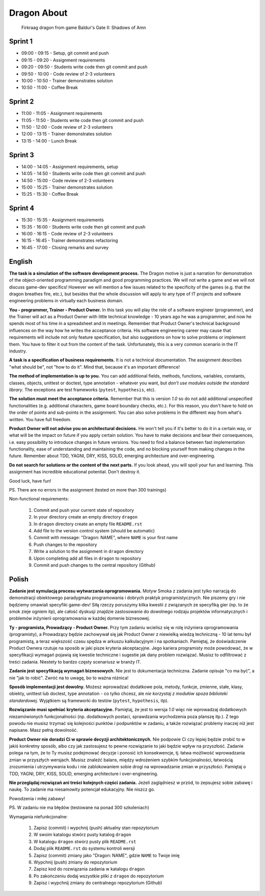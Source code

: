 Dragon About
============
.. figure:: img/dragon.gif

    Firkraag dragon from game Baldur's Gate II: Shadows of Amn


Sprint 1
--------
* 09:00 - 09:15 - Setup, git commit and push
* 09:15 - 09:20 - Assignment requirements
* 09:20 - 09:50 - Students write code then git commit and push
* 09:50 - 10:00 - Code review of 2-3 volunteers
* 10:00 - 10:50 - Trainer demonstrates solution
* 10:50 - 11:00 - Coffee Break


Sprint 2
--------
* 11:00 - 11:05 - Assignment requirements
* 11:05 - 11:50 - Students write code then git commit and push
* 11:50 - 12:00 - Code review of 2-3 volunteers
* 12:00 - 13:15 - Trainer demonstrates solution
* 13:15 - 14:00 - Lunch Break


Sprint 3
--------
* 14:00 - 14:05 - Assignment requirements, setup
* 14:05 - 14:50 - Students write code then git commit and push
* 14:50 - 15:00 - Code review of 2-3 volunteers
* 15:00 - 15:25 - Trainer demonstrates solution
* 15:25 - 15:30 - Coffee Break


Sprint 4
--------
* 15:30 - 15:35 - Assignment requirements
* 15:35 - 16:00 - Students write code then git commit and push
* 16:00 - 16:15 - Code review of 2-3 volunteers
* 16:15 - 16:45 - Trainer demonstrates refactoring
* 16:45 - 17:00 - Closing remarks and survey


English
-------
**The task is a simulation of the software development process.**
The Dragon motive is just a narration for demonstration of the object-oriented
programming paradigm and good programming practices. We will not write
a game and we will not discuss game-dev specifics! However we will mention
a few issues related to the specificity of the games (e.g. that the dragon
breathes fire, etc.), but besides that the whole discussion will apply to
any type of IT projects and software engineering problems in virtually each
business domain.

**You - programmer, Trainer - Product Owner.**
In this task you will play the role of a software engineer (programmer),
and the Trainer will act as a Product Owner with little technical knowledge
- 10 years ago he was a programmer, and now he spends most of his time
in a spreadsheet and in meetings. Remember that Product Owner's technical
background influences on the way how he writes the acceptance criteria.
His software engineering career may cause that requirements will include
not only feature specification, but also suggestions on how to solve problems
or implement them. You have to filter it out from the content of the task.
Unfortunately, this is a very common scenario in the IT industry.

**A task is a specification of business requirements.**
It is not a technical documentation. The assignment describes "what should be",
not "how to do it". Mind that, because it's an important difference!

**The method of implementation is up to you.**
You can add additional fields, methods, functions, variables, constants,
classes, objects, unittest or doctest, type annotation - whatever
you want, but `don't use modules outside the standard library`.
The exceptions are test frameworks (``pytest``, ``hypothesis``, etc).

**The solution must meet the acceptance criteria.**
Remember that this is version `1.0` so do not add additional
unspecified functionalities (e.g. additional characters, game board
boundary checks, etc.). For this reason, you don't have to hold on
the order of points and sub-points in the assignment. You can also
solve problems in the different way from what's written.
You have full freedom.

**Product Owner will not advise you on architectural decisions.**
He won't tell you if it's better to do it in a certain way, or what will
be the impact on future if you apply certain solution. You have to make
decisions and bear their consequences, i.e. easy possibility to introduce
changes in future versions. You need to find a balance between fast
implementation functionality, ease of understanding and maintaining the code,
and no blocking yourself from making changes in the future. Remember about
TDD, YAGNI, DRY, KISS, SOLID, emerging architecture and over-engineering.

**Do not search for solutions or the content of the next parts.**
If you look ahead, you will spoil your fun and learning. This assignment
has incredible educational potential. Don't destroy it.

Good luck, have fun!

PS. There are no errors in the assignment (tested on more than 300 trainings)

Non-functional requirements:

    1. Commit and push your current state of repository
    2. In your directory create an empty directory ``dragon``
    3. In ``dragon`` directory create an empty file ``README.rst``
    4. Add file to the version control system (should be automatic)
    5. Commit with message: "Dragon: NAME", where ``NAME`` is your first name
    6. Push changes to the repository
    7. Write a solution to the assignment in ``dragon`` directory
    8. Upon completing add all files in ``dragon`` to repository
    9. Commit and push changes to the central repository (Github)


Polish
------
**Zadanie jest symulacją procesu wytwarzania oprogramowania.**
Motyw Smoka z zadania jest tylko narracją do demonstracji obiektowego
paradygmatu programowania i dobrych praktyk programistycznych. Nie piszemy
gry i nie będziemy omawiali specyfiki game-dev! Siłą rzeczy poruszymy kilka
kwestii z związanych ze specyfiką gier (np. to że smok zieje ogniem itp),
ale całość dyskusji znajdzie zastosowanie do dowolnego rodzaju projektów
informatycznych i problemów inżynierii oprogramowania w każdej domenie
biznesowej.

**Ty - programista, Prowadzący - Product Owner.**
Przy tym zadaniu wcielisz się w rolę inżyniera oprogramowania (programisty),
a Prowadzący będzie zachowywał się jak Product Owner z niewielką wiedzą
techniczną - 10 lat temu był programistą, a teraz większość czasu spędza
w arkuszu kalkulacyjnym i na spotkaniach. Pamiętaj, że doświadczenie Product
Ownera rzutuje na sposób w jaki pisze kryteria akceptacyjne. Jego kariera
programisty może powodować, że w specyfikacji wymagań pojawią się kwestie
techniczne i sugestie jak dany problem rozwiązać. Musisz to odfiltrować
z treści zadania. Niestety to bardzo częsty scenariusz w branży IT.

**Zadanie jest specyfikacją wymagań biznesowych.**
Nie jest to dokumentacja techniczna. Zadanie opisuje "co ma być",
a nie "jak to robić". Zwróć na to uwagę, bo to ważna różnica!

**Sposób implementacji jest dowolny.**
Możesz wprowadzać dodatkowe pola, metody, funkcje, zmienne, stałe,
klasy, obiekty, unittest lub doctest, type annotation - co tylko
chcesz, ale `nie korzystaj z modułów spoza biblioteki standardowej`.
Wyjątkiem są frameworki do testów (``pytest``, ``hypothesis``, itp).

**Rozwiązanie musi spełniać kryteria akceptacyjne.**
Pamiętaj, że jest to wersja `1.0` więc nie wprowadzaj dodatkowych
niezamówionych funkcjonalności (np. dodatkowych postaci, sprawdzania
wychodzenia poza planszę itp.). Z tego powodu nie musisz trzymać się
kolejności punktów i podpunktów w zadaniu, a także rozwiązać problemy
inaczej niż jest napisane. Masz pełną dowolność.

**Product Owner nie doradzi Ci w sprawie decyzji architektonicznych.**
Nie podpowie Ci czy lepiej będzie zrobić to w jakiś konkretny sposób,
albo czy jak zastosujesz to pewne rozwiązanie to jaki będzie wpływ na
przyszłość. Zadanie polega na tym, że to Ty musisz podejmować decyzje
i ponosić ich konsekwencje, tj. łatwa możliwość wprowadzania zmian w
przyszłych wersjach. Musisz znaleźć balans, między wdrożeniem szybkim
funkcjonalności, łatwością zrozumienia i utrzymywania kodu i nie
zablokowaniem sobie drogi na wprowadzanie zmian w przyszłości.
Pamiętaj o TDD, YAGNI, DRY, KISS, SOLID, emerging architecture
i over-engineering.

**Nie przeglądaj rozwiązań ani treści kolejnych części zadania.**
Jeżeli zaglądniesz w przód, to zepsujesz sobie zabawę i naukę.
To zadanie ma niesamowity potencjał edukacyjny. Nie niszcz go.

Powodzenia i miłej zabawy!

PS. W zadaniu nie ma błędów (testowane na ponad 300 szkoleniach)

Wymagania niefunkcjonalne:

    1. Zapisz (commit) i wypchnij (push) aktualny stan repozytorium
    2. W swoim katalogu stwórz pusty katalog ``dragon``
    3. W katalogu ``dragon`` stwórz pusty plik ``README.rst``
    4. Dodaj plik ``README.rst`` do systemu kontroli wersji
    5. Zapisz (commit) zmiany jako "Dragon: NAME", gdzie ``NAME`` to Twoje imię
    6. Wypchnij (push) zmiany do repozytorium
    7. Zapisz kod do rozwiązania zadania w katalogu ``dragon``
    8. Po zakończeniu dodaj wszystkie pliki z ``dragon`` do repozytorium
    9. Zapisz i wypchnij zmiany do centralnego repozytorium (Github)
